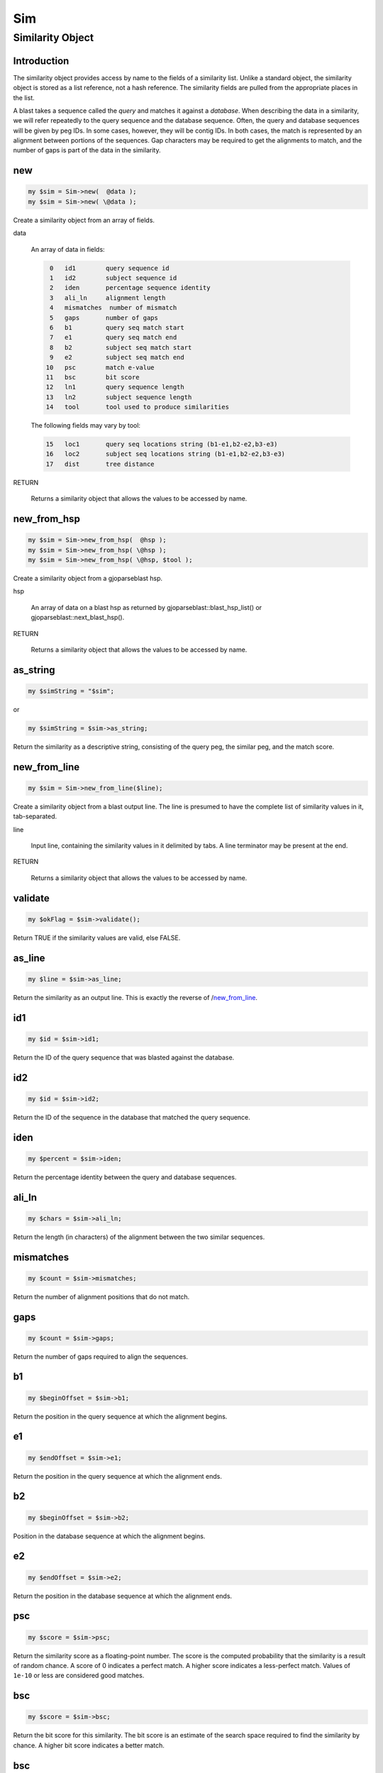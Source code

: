 .. _cli::Sim:


###
Sim
###

.. highlight:: perl


*****************
Similarity Object
*****************


Introduction
============


The similarity object provides access by name to the fields of a similarity
list. Unlike a standard object, the similarity object is stored as a list
reference, not a hash reference. The similarity fields are pulled from the
appropriate places in the list.

A blast takes a sequence called the \ *query*\  and matches it against a
\ *database*\ . When describing the data in a similarity, we will
refer repeatedly to the query sequence and the database sequence. Often,
the query and database sequences will be given by peg IDs. In some cases,
however, they will be contig IDs. In both cases, the match is represented
by an alignment between portions of the sequences. Gap characters may
be required to get the alignments to match, and the number of gaps is
part of the data in the similarity.


new
===



.. code-block:: perl

     my $sim = Sim->new(  @data );
     my $sim = Sim->new( \@data );


Create a similarity object from an array of fields.


data
 
 An array of data in fields:
 
 
 .. code-block:: perl
 
     0   id1        query sequence id
     1   id2        subject sequence id
     2   iden       percentage sequence identity
     3   ali_ln     alignment length
     4   mismatches  number of mismatch
     5   gaps       number of gaps
     6   b1         query seq match start
     7   e1         query seq match end
     8   b2         subject seq match start
     9   e2         subject seq match end
    10   psc        match e-value
    11   bsc        bit score
    12   ln1        query sequence length
    13   ln2        subject sequence length
    14   tool       tool used to produce similarities
 
 
 The following fields may vary by tool:
 
 
 .. code-block:: perl
 
    15   loc1       query seq locations string (b1-e1,b2-e2,b3-e3)
    16   loc2       subject seq locations string (b1-e1,b2-e2,b3-e3)
    17   dist       tree distance
 
 


RETURN
 
 Returns a similarity object that allows the values to be accessed by name.
 



new_from_hsp
============



.. code-block:: perl

     my $sim = Sim->new_from_hsp(  @hsp );
     my $sim = Sim->new_from_hsp( \@hsp );
     my $sim = Sim->new_from_hsp( \@hsp, $tool );


Create a similarity object from a gjoparseblast hsp.


hsp
 
 An array of data on a blast hsp as returned by gjoparseblast::blast_hsp_list()
 or gjoparseblast::next_blast_hsp().
 


RETURN
 
 Returns a similarity object that allows the values to be accessed by name.
 



as_string
=========



.. code-block:: perl

     my $simString = "$sim";


or


.. code-block:: perl

     my $simString = $sim->as_string;


Return the similarity as a descriptive string, consisting of the query peg,
the similar peg, and the match score.


new_from_line
=============



.. code-block:: perl

     my $sim = Sim->new_from_line($line);


Create a similarity object from a blast output line. The line is presumed to have
the complete list of similarity values in it, tab-separated.


line
 
 Input line, containing the similarity values in it delimited by tabs. A line terminator
 may be present at the end.
 


RETURN
 
 Returns a similarity object that allows the values to be accessed by name.
 



validate
========



.. code-block:: perl

     my $okFlag = $sim->validate();


Return TRUE if the similarity values are valid, else FALSE.


as_line
=======



.. code-block:: perl

     my $line = $sim->as_line;


Return the similarity as an output line. This is exactly the reverse of
/new_from_line_.


id1
===



.. code-block:: perl

     my $id = $sim->id1;


Return the ID of the query sequence that was blasted against the database.


id2
===



.. code-block:: perl

     my $id = $sim->id2;


Return the ID of the sequence in the database that matched the query sequence.


iden
====



.. code-block:: perl

     my $percent = $sim->iden;


Return the percentage identity between the query and database sequences.


ali_ln
======



.. code-block:: perl

     my $chars = $sim->ali_ln;


Return the length (in characters) of the alignment between the two similar sequences.


mismatches
==========



.. code-block:: perl

     my $count = $sim->mismatches;


Return the number of alignment positions that do not match.


gaps
====



.. code-block:: perl

     my $count = $sim->gaps;


Return the number of gaps required to align the sequences.


b1
==



.. code-block:: perl

     my $beginOffset = $sim->b1;


Return the position in the query sequence at which the alignment begins.


e1
==



.. code-block:: perl

     my $endOffset = $sim->e1;


Return the position in the query sequence at which the alignment ends.


b2
==



.. code-block:: perl

     my $beginOffset = $sim->b2;


Position in the database sequence at which the alignment begins.


e2
==



.. code-block:: perl

     my $endOffset = $sim->e2;


Return the position in the database sequence at which the alignment ends.


psc
===



.. code-block:: perl

     my $score = $sim->psc;


Return the similarity score as a floating-point number. The score is the computed
probability that the similarity is a result of random chance. A score of 0 indicates a
perfect match. A higher score indicates a less-perfect match. Values of \ ``1e-10``\  or
less are considered good matches.


bsc
===



.. code-block:: perl

     my $score = $sim->bsc;


Return the bit score for this similarity. The bit score is an estimate of the
search space required to find the similarity by chance. A higher bit score
indicates a better match.


bsc
===



.. code-block:: perl

     my $score = $sim->bit_score;


Return the bit score for this similarity. The bit score is an estimate of the
search space required to find the similarity by chance. A higher bit score
indicates a better match.


nbsc
====



.. code-block:: perl

     my $score = $sim->nbsc;


Return the normalized bit score for this similarity. This is the bit score
divided by the length of the matching sequence regions.  It is a better
summary of the overall sequence similarity than is the percentage identity.
Typically identical sequences have a value close to 2, and it goes down to
0 as the similarity decreases (values less than 0 are possible, but are never
significant and hence are never reported in a local similarity search).


ln1
===



.. code-block:: perl

     my $length = $sim->ln1;


Return the number of characters in the query sequence.


ln2
===



.. code-block:: perl

     my $length = $sim->ln2;


Return the length of the database sequence.


tool
====



.. code-block:: perl

     my $name = $sim->tool;


Return the name of the tool used to find this similarity.


usage
=====



.. code-block:: perl

     my $pod_as_text = Module::usage;
     my $pod_as_text = Module->usage;
     my $pod_as_text = Package->usage;
     my $pod_as_text = $object->usage;


Returns the module's pod documentation as text.


